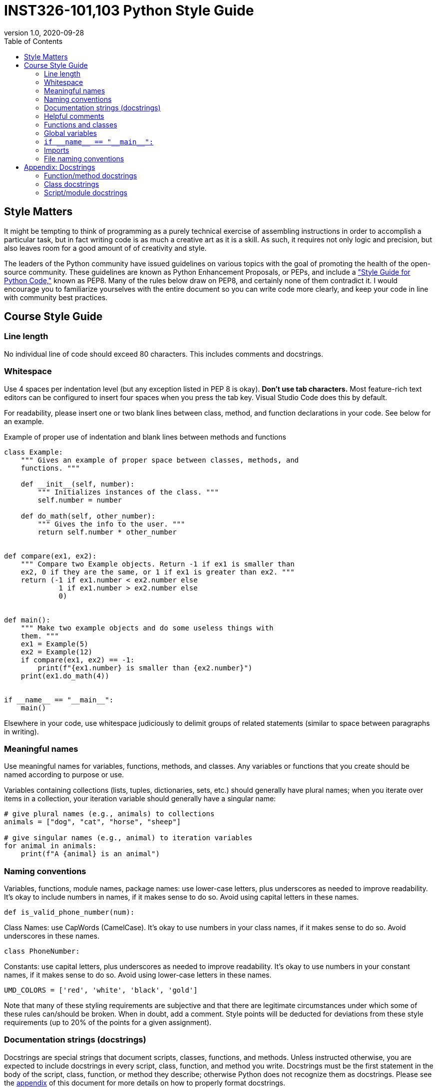 = INST326-101,103 Python Style Guide
//:stylesdir: ../css
//:stylesheet: page.css
:includedir: ../includes
:toc: left
:revnumber: 1.0
:revdate: 2020-09-28
:source-highlighter: rouge
//:revremark: 

// ++++
// include::{includedir}/navigation.html[]
// ++++
 
== Style Matters

It might be tempting to think of programming as a purely technical exercise of assembling instructions in order to accomplish a particular task, but in fact writing code is as much a creative art as it is a skill. As such, it requires not only logic and precision, but also leaves room for a good amount of of creativity and style.

The leaders of the Python community have issued guidelines on various topics with the goal of promoting the health of the open-source community. These guidelines are known as Python Enhancement Proposals, or PEPs, and include a link:https://www.python.org/dev/peps/pep-0008/["Style Guide for Python Code,"] known as PEP8. Many of the rules below draw on PEP8, and certainly none of them contradict it. I would encourage you to familiarize yourselves with the entire document so you can write code more clearly, and keep your code in line with community best practices.

== Course Style Guide

=== Line length

No individual line of code should exceed 80 characters. This includes comments and docstrings.

=== Whitespace

Use 4 spaces per indentation level (but any exception listed in PEP 8 is okay). *Don't use tab characters.* Most feature-rich text editors can be configured to insert four spaces when you press the tab key. Visual Studio Code does this by default.

For readability, please insert one or two blank lines between class, method, and function declarations in your code. See below for an example.

.Example of proper use of indentation and blank lines between methods and functions
[source, python]
----
class Example:
    """ Gives an example of proper space between classes, methods, and
    functions. """

    def __init__(self, number):
        """ Initializes instances of the class. """
        self.number = number

    def do_math(self, other_number):
        """ Gives the info to the user. """
        return self.number * other_number


def compare(ex1, ex2):
    """ Compare two Example objects. Return -1 if ex1 is smaller than
    ex2, 0 if they are the same, or 1 if ex1 is greater than ex2. """
    return (-1 if ex1.number < ex2.number else
             1 if ex1.number > ex2.number else
             0)


def main():
    """ Make two example objects and do some useless things with
    them. """
    ex1 = Example(5)
    ex2 = Example(12)
    if compare(ex1, ex2) == -1:
        print(f"{ex1.number} is smaller than {ex2.number}")
    print(ex1.do_math(4))


if __name__ == "__main__":
    main()
----

Elsewhere in your code, use whitespace judiciously to delimit groups of related statements (similar to space between paragraphs in writing).

=== Meaningful names

Use meaningful names for variables, functions, methods, and classes. Any variables or functions that you create should be named according to purpose or use.

Variables containing collections (lists, tuples, dictionaries, sets, etc.) should generally have plural names; when you iterate over items in a collection, your iteration variable should generally have a singular name:

[source, python]
----
# give plural names (e.g., animals) to collections
animals = ["dog", "cat", "horse", "sheep"]

# give singular names (e.g., animal) to iteration variables
for animal in animals:
    print(f"A {animal} is an animal")
----

=== Naming conventions

Variables, functions, module names, package names: use lower-case letters, plus underscores as needed to improve readability. It's okay to include numbers in names, if it makes sense to do so. Avoid using capital letters in these names.

[source, python]
----
def is_valid_phone_number(num):
----

Class Names: use CapWords (CamelCase). It's okay to use numbers in your class names, if it makes sense to do so. Avoid underscores in these names.

[source, python]
----
class PhoneNumber:
----

Constants: use capital letters, plus underscores as needed to improve readability. It's okay to use numbers in your constant names, if it makes sense to do so. Avoid using lower-case letters in these names.

[source, python]
----
UMD_COLORS = ['red', 'white', 'black', 'gold']
----

Note that many of these styling requirements are subjective and that there are legitimate circumstances under which some of these rules can/should be broken. When in doubt, add a comment. Style points will be deducted for deviations from these style requirements (up to 20% of the points for a given assignment).

=== Documentation strings (docstrings) 

Docstrings are special strings that document scripts, classes, functions, and methods. Unless instructed otherwise, you are expected to include docstrings in every script, class, function, and method you write. Docstrings must be the first statement in the body of the script, class, function, or method they describe; otherwise Python does not recognize them as docstrings. Please see the xref:appendix[appendix] of this document for more details on how to properly format docstrings.

=== Helpful comments 

Wherever you write a non-obvious algorithm or series of statements, include appropriate comments to explain the underlying reasoning.

=== Functions and classes 

Unless otherwise instructed, please perform all meaningful computation inside functions or classes. Use of functions and classes facilitates testing and code reuse.

=== Global variables 

Global variables should only be used for constant values. Variables whose values will change over the course of the program should be defined within functions, methods, or classes and passed as arguments to other functions or methods as needed. 

===  `+++if __name__ == "__main__":+++`

Unless otherwise instructed, please put an `+++if __name__ == "__main__":+++` clause in your main scripts, and keep its contents to a minimum. This facilitates testing and code reuse. For more information, see: link:++https://docs.python.org/3/library/__main__.html++[] and 
link:https://docs.python.org/3/tutorial/modules.html[]

=== Imports

Use separate lines for imports from separate modules, for example:

[source, python]
----
import random
import sys
----

Don't import multiple modules on a single line:

[source, python]
----
import random, sys
----

Don't use wildcard imports:

[source, python]
----
from random import *
----

=== File naming conventions

Because we will generally want the ability to import Python scripts as modules, it's important to save these files with names that are valid module names. Please observe the following constraints when naming Python files:

* Use only lower-case letters, numbers, and underscores only. Avoid hyphens, spaces, and other special characters at all costs.
* File names must begin with a letter (not a number or underscore).
* File names should be short but reasonably mnemonic.
* File names for python files should end in ``.py``; data files and zip archives should be given the appropriate extension for the file format.

For other kinds of files (essays, documentation, etc.), use mnemonic names.


[id='appendix']
== Appendix: Docstrings

=== Function/method docstrings

A docstring for a function or method should start with a 1&ndash;2 line description of the purpose of the function or module. For functions or methods with fewer than five statements, this can be the complete docstring if the data types and return value of the function/method are self-evident from the code. Longer functions can optionally contain a longer description after the short description. Whether or not they have a longer description, they should have as many of the following sections as apply to the function: Args, Returns, Raises, Side effects. Each of these sections is described below. Please see xref:funcexample[below] for an example docstring that contains all of these sections.

==== Args section

This section describes the data type and meaning of each parameter. `self` never needs to be documented in a docstring. If your function or method has no parameters (other than `self`), you can omit this section.

==== Returns section

This section describes the data type and meaning of the return value of the function or method. If your function or method does not return a value, you can omit this section.

==== Raises section

This section describes any exceptions raised by your function or method and the conditions that trigger those exceptions. If your function or method does not raise any exceptions, you can omit this section.

==== Side effects section

This section describes changes your function or method makes to the computer or to the world beyond your computer whose effects persist after the function or method finishes running. Side effects include, but are not limited to, changing attributes of a class instance, printing text, writing to a file, launching other programs, and sending electronic communications over a network. If your function or method does not have side effects, you cab omit this section.

[id='funcexample']
==== Example function docstring

[source, python]
----
def save_prime_factors(n, filename):
    """ Identify prime factors and store these in a text file.

    Find a list of all prime factors of the specified number such that
    the product of the numbers in the list is equal to the specified
    number. Note that in some cases, the list may contain repeats; for
    example, the prime factors of 36 will be identified as [2, 2, 3, 3].

    Args:
        n (int): the number to factorize. Must be a number greater
            than 1.
        filename (str): the file in which to store the factors.

    Returns:
        list of int: the list of prime factors of n.

    Raises:
        TypeError: n is not an integer.
        ValueError: n is not greater than 1.

    Side effects:
        Writes or overwrites filename.
    """
----

=== Class docstrings

A class docstring begins with a 1&ndash;2 line description of the purpose of the class. Optionally, a longer description can follow the short description. This should be followed by an Attributes section which documents the data type and meaning of each attribute of the class.

==== Example class docstring

[source, python]
----
class Vector:
    """ A object modeling an n-dimensional vector.
    
    Vector objects support common operations from linear algebra such as
    vector addition and dot product.

    Attributes:
        coords (list of float): coordinates of the vector.
    """
----

=== Script/module docstrings

A script or module docstring begins with a 1-2 line description of the purpose of the script/module. Any constants or global variables defined in the script/module should then be documented in the docstring. An example is given below.

.Example module docstring
[source, python]
----
""" Provide utilities for calculations related to the golden ratio and
related numbers.

Constants:
    phi (float): an approximation of the golden ratio.
    delta_s (float): an approximation of the silver ratio.
"""
----